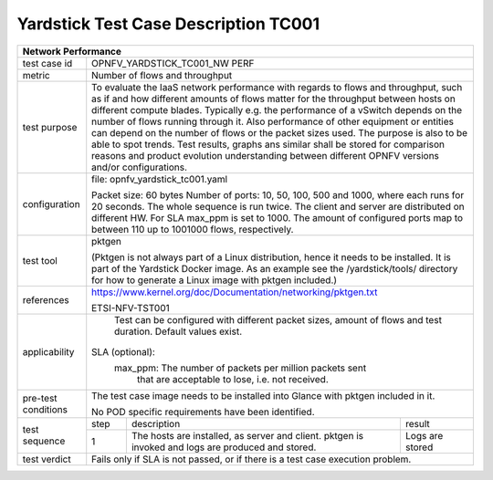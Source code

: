 *************************************
Yardstick Test Case Description TC001
*************************************

.. code-block:: console

+-----------------------------------------------------------------------------+
|Network Performance                                                          |
+==============+==============================================================+
|test case id  | OPNFV_YARDSTICK_TC001_NW PERF                                |
+--------------+--------------------------------------------------------------+
|metric        | Number of flows and throughput                               |
+--------------+--------------------------------------------------------------+
|test purpose  | To evaluate the IaaS network performance with regards to     |
|              | flows and throughput, such as if and how different amounts   |
|              | of flows matter for the throughput between hosts on different|
|              | compute blades. Typically e.g. the performance of a vSwitch  |
|              | depends on the number of flows running through it. Also      |
|              | performance of other equipment or entities can depend        |
|              | on the number of flows or the packet sizes used.             |
|              | The purpose is also to be able to spot trends. Test results, |
|              | graphs ans similar shall be stored for comparison reasons and|
|              | product evolution understanding between different OPNFV      |
|              | versions and/or configurations.                              |
+--------------+--------------------------------------------------------------+
|configuration | file: opnfv_yardstick_tc001.yaml                             |
|              |                                                              |
|              | Packet size: 60 bytes                                        |
|              | Number of ports: 10, 50, 100, 500 and 1000, where each       |
|              | runs for 20 seconds. The whole sequence is run               |
|              | twice. The client and server are distributed on different HW.|
|              | For SLA max_ppm is set to 1000. The amount of configured     |
|              | ports map to between 110 up to 1001000 flows, respectively.  |
+--------------+--------------------------------------------------------------+
|test tool     | pktgen                                                       |
|              |                                                              |
|              | (Pktgen is not always part of a Linux distribution, hence it |
|              | needs to be installed. It is part of the Yardstick Docker    |
|              | image.                                                       |
|              | As an example see the /yardstick/tools/ directory for how    |
|              | to generate a Linux image with pktgen included.)             |
+--------------+--------------------------------------------------------------+
|references    |https://www.kernel.org/doc/Documentation/networking/pktgen.txt|
|              |                                                              |
|              |ETSI-NFV-TST001                                               |
+--------------+--------------------------------------------------------------+
|applicability | Test can be configured with different packet sizes, amount   |
|              | of flows and test duration. Default values exist.            |
|              |                                                              |
|              |SLA (optional):                                               |
|              |    max_ppm: The number of packets per million packets sent   |
|              |             that are acceptable to lose, i.e. not received.  |
+--------------+--------------------------------------------------------------+
|pre-test      | The test case image needs to be installed into Glance        |
|conditions    | with pktgen included in it.                                  |
|              |                                                              |
|              | No POD specific requirements have been identified.           |
+--------------+------+----------------------------------+--------------------+
|test sequence | step | description                      | result             |
|              +------+----------------------------------+--------------------+
|              |  1   | The hosts are installed, as      | Logs are stored    |
|              |      | server and client. pktgen is     |                    |
|              |      | invoked and logs are produced    |                    |
|              |      | and stored.                      |                    |
+--------------+------+----------------------------------+--------------------+
|test verdict  | Fails only if SLA is not passed, or if there is a test case  |
|              | execution problem.                                           |
+--------------+--------------------------------------------------------------+
